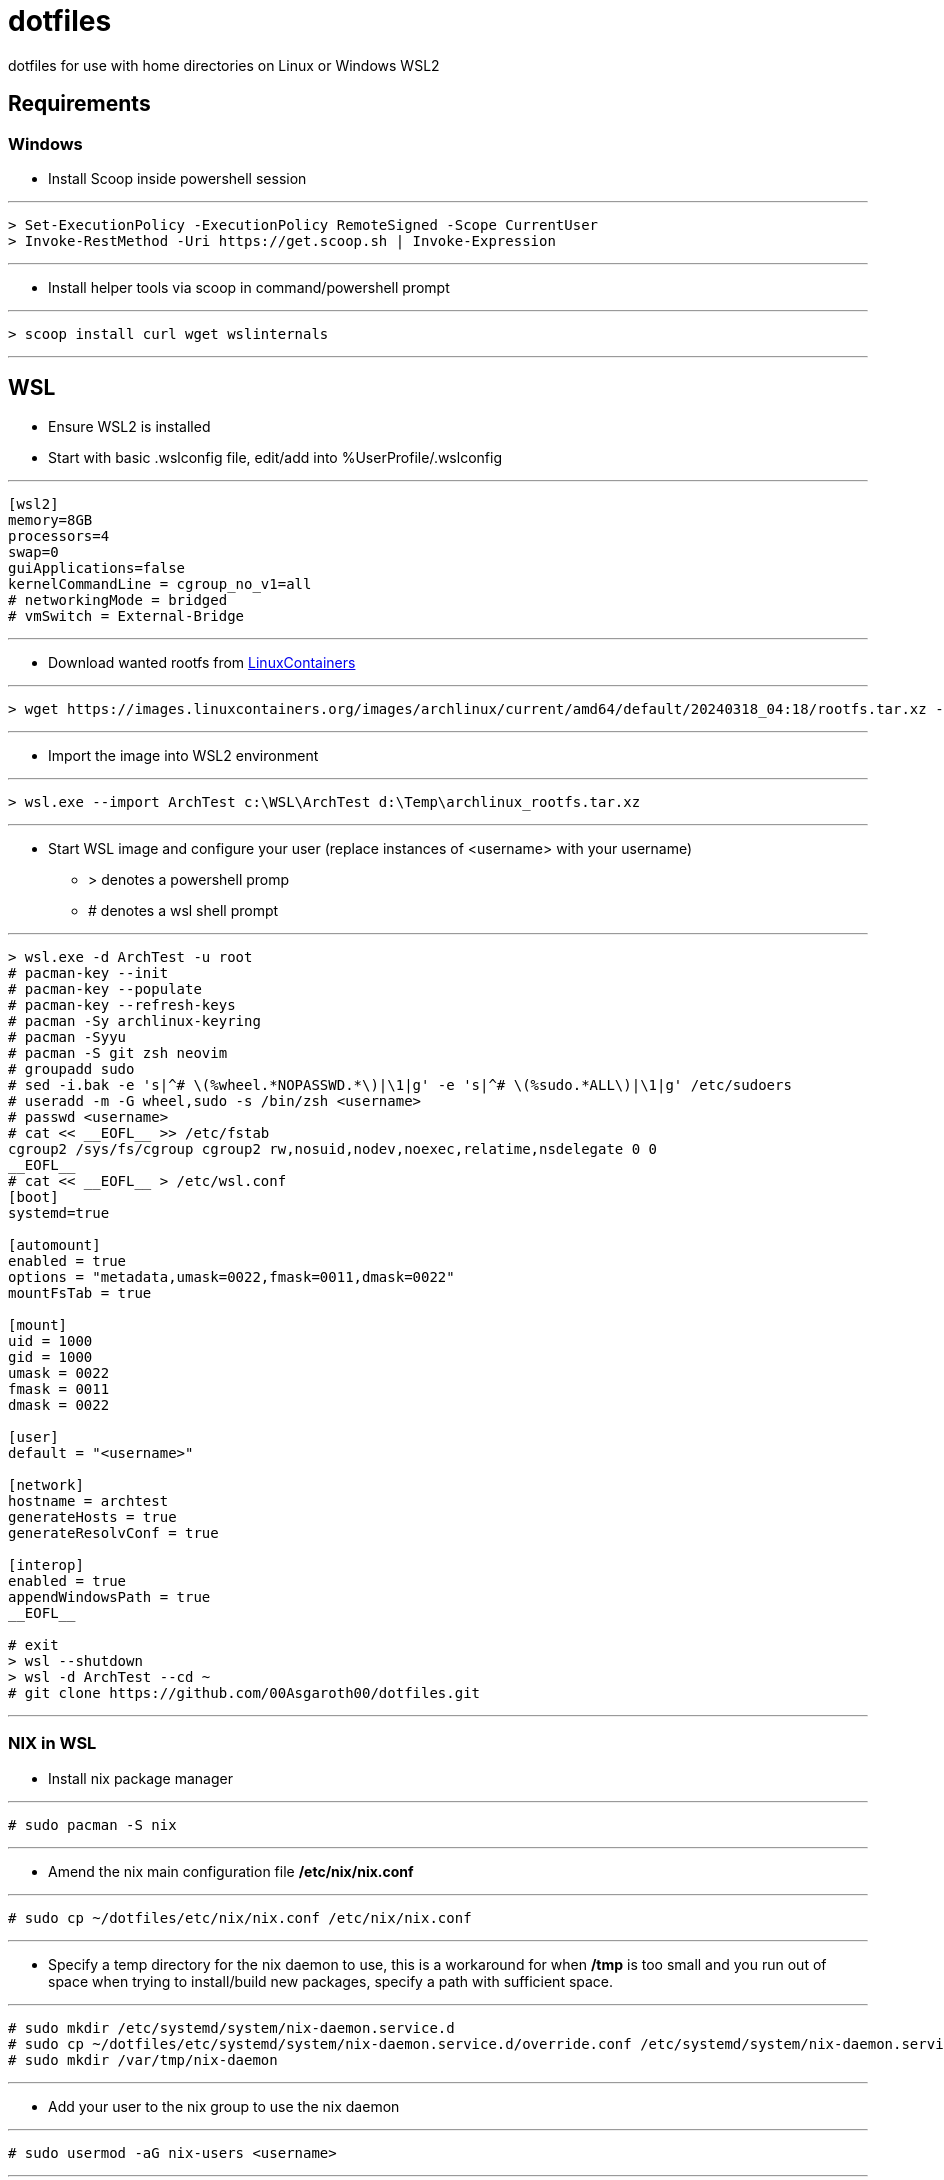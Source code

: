# dotfiles

dotfiles for use with home directories on Linux or Windows WSL2

## Requirements

### Windows

* Install Scoop inside powershell session

***
[source, powershell]
----
> Set-ExecutionPolicy -ExecutionPolicy RemoteSigned -Scope CurrentUser
> Invoke-RestMethod -Uri https://get.scoop.sh | Invoke-Expression
----
***

* Install helper tools via scoop in command/powershell prompt

***
[source, cmd]
----
> scoop install curl wget wslinternals
----
***

## WSL

* Ensure WSL2 is installed

* Start with basic .wslconfig file, edit/add into %UserProfile/.wslconfig

***
[source, ini]
----
[wsl2]
memory=8GB
processors=4
swap=0
guiApplications=false
kernelCommandLine = cgroup_no_v1=all
# networkingMode = bridged
# vmSwitch = External-Bridge
----
***

* Download wanted rootfs from https://images.linuxcontainers.org/images/[LinuxContainers]

***
[source, cmd]
----
> wget https://images.linuxcontainers.org/images/archlinux/current/amd64/default/20240318_04:18/rootfs.tar.xz -O d:\Temp\archlinux_rootfs.tar.xz
----
***

* Import the image into WSL2 environment

***
[source, cmd]
----
> wsl.exe --import ArchTest c:\WSL\ArchTest d:\Temp\archlinux_rootfs.tar.xz
----
***

* Start WSL image and configure your user (replace instances of <username> with your username)
 ** > denotes a powershell promp
 ** # denotes a wsl shell prompt

***
[source, cmd]
----
> wsl.exe -d ArchTest -u root
# pacman-key --init
# pacman-key --populate
# pacman-key --refresh-keys
# pacman -Sy archlinux-keyring
# pacman -Syyu
# pacman -S git zsh neovim
# groupadd sudo
# sed -i.bak -e 's|^# \(%wheel.*NOPASSWD.*\)|\1|g' -e 's|^# \(%sudo.*ALL\)|\1|g' /etc/sudoers
# useradd -m -G wheel,sudo -s /bin/zsh <username>
# passwd <username>
# cat << __EOFL__ >> /etc/fstab
cgroup2 /sys/fs/cgroup cgroup2 rw,nosuid,nodev,noexec,relatime,nsdelegate 0 0
__EOFL__
# cat << __EOFL__ > /etc/wsl.conf
[boot]
systemd=true

[automount]
enabled = true
options = "metadata,umask=0022,fmask=0011,dmask=0022"
mountFsTab = true

[mount]
uid = 1000
gid = 1000
umask = 0022
fmask = 0011
dmask = 0022

[user]
default = "<username>"

[network]
hostname = archtest
generateHosts = true
generateResolvConf = true

[interop]
enabled = true
appendWindowsPath = true
__EOFL__

# exit
> wsl --shutdown
> wsl -d ArchTest --cd ~
# git clone https://github.com/00Asgaroth00/dotfiles.git
----
***

### NIX in WSL

* Install nix package manager

***
[source]
----
# sudo pacman -S nix
----
***

* Amend the nix main configuration file */etc/nix/nix.conf*

***
[source]
----
# sudo cp ~/dotfiles/etc/nix/nix.conf /etc/nix/nix.conf
----
***

* Specify a temp directory for the nix daemon to use, this is a workaround for when */tmp* is too small and you run out of space when trying to install/build new packages, specify a path with sufficient space.

***
[source]
----
# sudo mkdir /etc/systemd/system/nix-daemon.service.d
# sudo cp ~/dotfiles/etc/systemd/system/nix-daemon.service.d/override.conf /etc/systemd/system/nix-daemon.service.d/.
# sudo mkdir /var/tmp/nix-daemon
----
***

* Add your user to the nix group to use the nix daemon 

***
[source]
----
# sudo usermod -aG nix-users <username>
----
***

* Restart the nix daemon service

***
[source]
----
# sudo systemctl daemon-reload
# sudo systemctl restart nix-daemon
# sudo systemctl status nix-daemon
# sudo systemctl enable nix-daemon
----
***

* Logout of WSL environment and log back in to activate group modifications

***
[source]
----
# exit
> wsl -d ArchTest --cd ~
----
***

* Configure the nix packages channel (using the "unstable" branch here)

***
[source]
----
# nix-channel --add https://nixos.org/channels/nixpkgs-unstable
# nix-channel --update
----
***

## Build Home

* Generate home configuration

***
[source]
----
# nix-shell -p home-manager
[nix-shell] home-manager switch --flake ~/dotfiles/home-manager/#$(id -un)
[nix-shell] exit
# exit
> alacritty --config-file alacritty-archtest.toml

----
***

## Extras

### Windows additions

* Common apps I use in windows (some wrapped within yazi)

***
[source]
----
> scoop install mpv vlc irfanview imageglass wezterm alacritty
----
***

* Setup ssh-agent forwarding between keepassxc/windows ssh-agent/wsl

** Install needed tools

***
[source]
----
> scoop install npiperelay
----
***

** Upgrade OpenSSH server on windows (Elevated command prompt)
*** Reference: https://superuser.com/questions/1726204/get-agent-identities-ssh-agent-bind-hostkey-communication-with-agent-failed/1744159#1744159[SSH agent communication error with ssh-agent]

***
[source]
----
> Remove-WindowsCapability -Online -Name OpenSSH.Client~~~~0.0.1.0
## REBOOT HERE
> Get-WindowsCapability -Online | Where-Object Name -like 'OpenSSH*'
> winget install Microsoft.OpenSSH.Beta --override ADDLOCAL=Client
> Start-Service ssh-agent
> Set-Service ssh-agent -StartupType Automatic
> Get-Service ssh-agent
----

** In WSL setup and forward between pipes
*** TODO: Put this in the nix configuration to automate this step
*** Reference: https://code.mendhak.com/wsl2-keepassxc-ssh/[How to use KeepassXC to serve SSH keys to WSL2]
*** Reference: https://github.com/keepassxreboot/keepassxc/issues/9585[SSH Agent support in WSL]

***
[source]
----
# rm $SSH_AUTH_SOCK
# (setsid socat UNIX-LISTEN:$SSH_AUTH_SOCK,fork EXEC:"npiperelay.exe -ei -s //./pipe/openssh-ssh-agent",nofork &)
----
***

* In windows enable the ssh agent in KeypassXC and load your keys.

* In WSL see if you can see the keys being presented to the agent

***
[source]
----
# ssh-add -L
----
***

***

### Docker

* Install and enable docker daemon

***
[source]
----
# sudo pacman -S docker docker-buildx docker-compose
# sudo systemctl enable docker
----
***

### GPU Hardware Acceleration

* References
** Blog: https://devblogs.microsoft.com/commandline/d3d12-gpu-video-acceleration-in-the-windows-subsystem-for-linux-now-available/[D3D12 GPU Video acceleration in the Windows Subsystem for Linux now available!]
** Wiki: https://github.com/microsoft/wslg/wiki/GPU-selection-in-WSLg[GPU selection in WSLg]

* Install mesa libs and drivers

***
[source]
----
# sudo pacman -S mesa libva-mesa-driver libva-utils mesa-utils
# export LIBVA_DRIVER_NAME=d3d12
# vainfo --display drm --device /dev/dri/card0
# glxinfo -B
----
***

## Troubleshooting

* Intermittently the users run directory */run/user/1000* is not created after the initial start of wsl after the installation/creation of the user process. A stop/start of the wsl environment usually corrects this.
* Intermittently the X11 display is not linked correctly when wslg is enabled, we need to recreate the symbolic link
** A more complete example gist can be seen https://gist.github.com/oleksis/871e185ff85b67e77565a214b163b0f0[here]


***
[source]
----
# ln -s /mnt/wslg/.X11-unix/X0 /tmp/.X11-unix/
----
***
